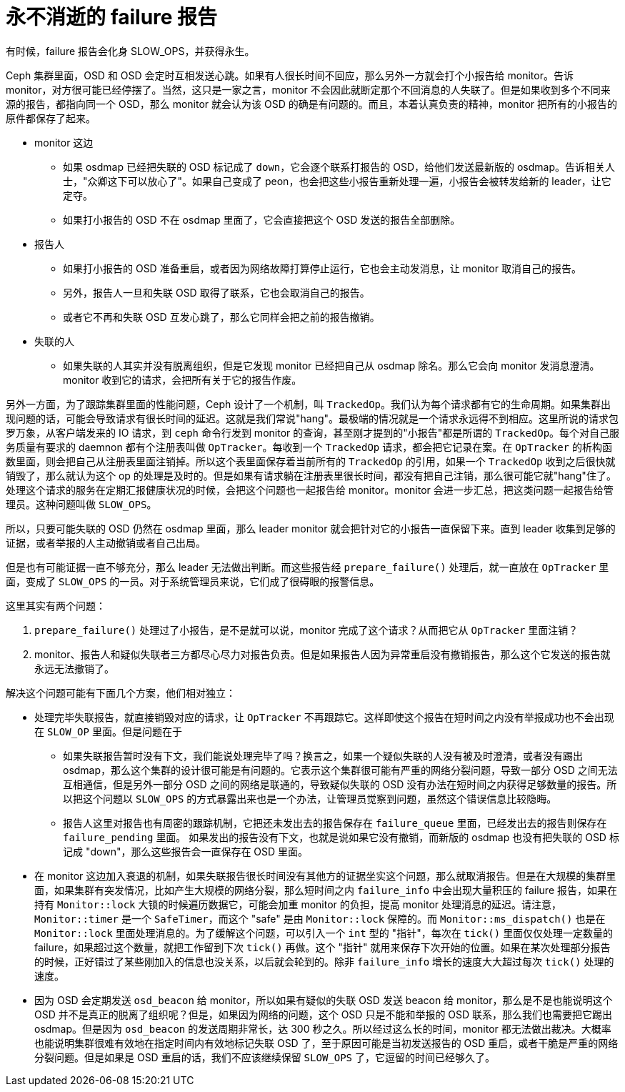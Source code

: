 = 永不消逝的 failure 报告
:page-tags: [ceph]
:date: 2021-03-11 13:29:22 +0800

有时候，failure 报告会化身 SLOW_OPS，并获得永生。

Ceph 集群里面，OSD 和 OSD 会定时互相发送心跳。如果有人很长时间不回应，那么另外一方就会打个小报告给 monitor。告诉 monitor，对方很可能已经停摆了。当然，这只是一家之言，monitor 不会因此就断定那个不回消息的人失联了。但是如果收到多个不同来源的报告，都指向同一个 OSD，那么 monitor 就会认为该 OSD 的确是有问题的。而且，本着认真负责的精神，monitor 把所有的小报告的原件都保存了起来。

* monitor 这边
** 如果 osdmap 已经把失联的 OSD 标记成了 `down`，它会逐个联系打报告的 OSD，给他们发送最新版的 osdmap。告诉相关人士，"众卿这下可以放心了"。如果自己变成了 peon，也会把这些小报告重新处理一遍，小报告会被转发给新的 leader，让它定夺。
** 如果打小报告的 OSD 不在 osdmap 里面了，它会直接把这个 OSD 发送的报告全部删除。
* 报告人
** 如果打小报告的 OSD 准备重启，或者因为网络故障打算停止运行，它也会主动发消息，让 monitor 取消自己的报告。
** 另外，报告人一旦和失联 OSD 取得了联系，它也会取消自己的报告。
** 或者它不再和失联 OSD 互发心跳了，那么它同样会把之前的报告撤销。
* 失联的人
** 如果失联的人其实并没有脱离组织，但是它发现 monitor 已经把自己从 osdmap 除名。那么它会向 monitor 发消息澄清。monitor 收到它的请求，会把所有关于它的报告作废。

另外一方面，为了跟踪集群里面的性能问题，Ceph 设计了一个机制，叫 `TrackedOp`。我们认为每个请求都有它的生命周期。如果集群出现问题的话，可能会导致请求有很长时间的延迟。这就是我们常说"hang"。最极端的情况就是一个请求永远得不到相应。这里所说的请求包罗万象，从客户端发来的 IO 请求，到 `ceph` 命令行发到 monitor 的查询，甚至刚才提到的"小报告"都是所谓的 `TrackedOp`。每个对自己服务质量有要求的 daemnon 都有个注册表叫做 `OpTracker`。每收到一个 `TrackedOp` 请求，都会把它记录在案。在 `OpTracker` 的析构函数里面，则会把自己从注册表里面注销掉。所以这个表里面保存着当前所有的 `TrackedOp` 的引用，如果一个 `TrackedOp` 收到之后很快就销毁了，那么就认为这个 op 的处理是及时的。但是如果有请求躺在注册表里很长时间，都没有把自己注销，那么很可能它就"hang"住了。处理这个请求的服务在定期汇报健康状况的时候，会把这个问题也一起报告给 monitor。monitor 会进一步汇总，把这类问题一起报告给管理员。这种问题叫做
`SLOW_OPS`。

所以，只要可能失联的 OSD 仍然在 osdmap 里面，那么 leader monitor 就会把针对它的小报告一直保留下来。直到 leader 收集到足够的证据，或者举报的人主动撤销或者自己出局。

但是也有可能证据一直不够充分，那么 leader 无法做出判断。而这些报告经 `prepare_failure()` 处理后，就一直放在 `OpTracker` 里面，变成了 `SLOW_OPS` 的一员。对于系统管理员来说，它们成了很碍眼的报警信息。

这里其实有两个问题：

. `prepare_failure()` 处理过了小报告，是不是就可以说，monitor 完成了这个请求？从而把它从 `OpTracker` 里面注销？
. monitor、报告人和疑似失联者三方都尽心尽力对报告负责。但是如果报告人因为异常重启没有撤销报告，那么这个它发送的报告就永远无法撤销了。

解决这个问题可能有下面几个方案，他们相对独立：

* 处理完毕失联报告，就直接销毁对应的请求，让 `OpTracker` 不再跟踪它。这样即使这个报告在短时间之内没有举报成功也不会出现在 `SLOW_OP` 里面。但是问题在于
** 如果失联报告暂时没有下文，我们能说处理完毕了吗？换言之，如果一个疑似失联的人没有被及时澄清，或者没有踢出 osdmap，那么这个集群的设计很可能是有问题的。它表示这个集群很可能有严重的网络分裂问题，导致一部分 OSD 之间无法互相通信，但是另外一部分 OSD 之间的网络是联通的，导致疑似失联的 OSD 没有办法在短时间之内获得足够数量的报告。所以把这个问题以 `SLOW_OPS` 的方式暴露出来也是一个办法，让管理员觉察到问题，虽然这个错误信息比较隐晦。
** 报告人这里对报告也有周密的跟踪机制，它把还未发出去的报告保存在 `failure_queue` 里面，已经发出去的报告则保存在 `failure_pending` 里面。 如果发出的报告没有下文，也就是说如果它没有撤销，而新版的 osdmap 也没有把失联的 OSD 标记成 "down"，那么这些报告会一直保存在 OSD 里面。
* 在 monitor 这边加入衰退的机制，如果失联报告很长时间没有其他方的证据坐实这个问题，那么就取消报告。但是在大规模的集群里面，如果集群有突发情况，比如产生大规模的网络分裂，那么短时间之内 `failure_info` 中会出现大量积压的 failure 报告，如果在持有 `Monitor::lock` 大锁的时候遍历数据它，可能会加重 monitor 的负担，提高 monitor 处理消息的延迟。请注意，`Monitor::timer` 是一个 `SafeTimer`，而这个 "safe" 是由 `Monitor::lock` 保障的。而 `Monitor::ms_dispatch()` 也是在 `Monitor::lock` 里面处理消息的。为了缓解这个问题，可以引入一个 `int` 型的 "指针"，每次在 `tick()` 里面仅仅处理一定数量的 failure，如果超过这个数量，就把工作留到下次 `tick()` 再做。这个 "指针" 就用来保存下次开始的位置。如果在某次处理部分报告的时候，正好错过了某些刚加入的信息也没关系，以后就会轮到的。除非 `failure_info` 增长的速度大大超过每次 `tick()` 处理的速度。
* 因为 OSD 会定期发送 `osd_beacon` 给 monitor，所以如果有疑似的失联 OSD 发送 beacon 给 monitor，那么是不是也能说明这个 OSD 并不是真正的脱离了组织呢？但是，如果因为网络的问题，这个 OSD 只是不能和举报的 OSD 联系，那么我们也需要把它踢出 osdmap。但是因为 `osd_beacon` 的发送周期非常长，达 300 秒之久。所以经过这么长的时间，monitor 都无法做出裁决。大概率也能说明集群很难有效地在指定时间内有效地标记失联 OSD 了，至于原因可能是当初发送报告的 OSD 重启，或者干脆是严重的网络分裂问题。但是如果是 OSD 重启的话，我们不应该继续保留 `SLOW_OPS` 了，它逗留的时间已经够久了。
